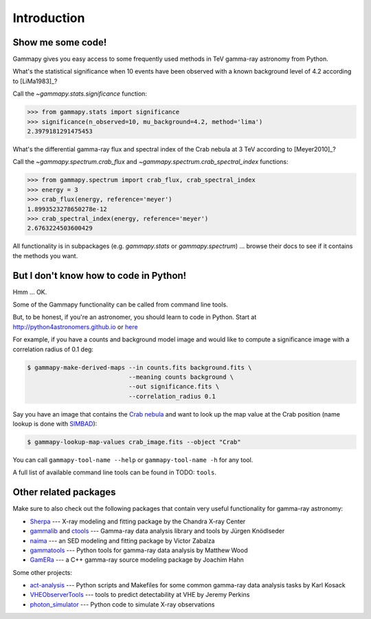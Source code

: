 .. _introduction:

Introduction
============

Show me some code!
------------------

Gammapy gives you easy access to some frequently used methods in TeV gamma-ray astronomy from Python.

What's the statistical significance when 10 events have been observed with a known background level of 4.2
according to [LiMa1983]_?

Call the `~gammapy.stats.significance` function:

.. code-block:: python

   >>> from gammapy.stats import significance
   >>> significance(n_observed=10, mu_background=4.2, method='lima')
   2.3979181291475453

What's the differential gamma-ray flux and spectral index of the Crab nebula at 3 TeV
according to [Meyer2010]_?

Call the `~gammapy.spectrum.crab_flux` and `~gammapy.spectrum.crab_spectral_index` functions:

.. code-block:: python

   >>> from gammapy.spectrum import crab_flux, crab_spectral_index
   >>> energy = 3
   >>> crab_flux(energy, reference='meyer')
   1.8993523278650278e-12
   >>> crab_spectral_index(energy, reference='meyer')
   2.6763224503600429

All functionality is in subpackages (e.g. `gammapy.stats` or `gammapy.spectrum`) ...
browse their docs to see if it contains the methods you want.

But I don't know how to code in Python!
---------------------------------------

Hmm ... OK.

Some of the Gammapy functionality can be called from command line tools.

But, to be honest, if you're an astronomer, you should learn to code in Python.
Start at http://python4astronomers.github.io or `here <http://www.astropy.org>`_

For example, if you have a counts and background model image and would like to compute
a significance image with a correlation radius of 0.1 deg:

.. code-block:: bash

   $ gammapy-make-derived-maps --in counts.fits background.fits \
                               --meaning counts background \
                               --out significance.fits \
                               --correlation_radius 0.1

Say you have an image that contains the
`Crab nebula <http://en.wikipedia.org/wiki/Crab_Nebula>`_
and want to look up the map value at the Crab position
(name lookup is done with `SIMBAD <http://simbad.u-strasbg.fr/simbad/>`_):

.. code-block:: bash

   $ gammapy-lookup-map-values crab_image.fits --object "Crab"

You can call ``gammapy-tool-name --help`` or ``gammapy-tool-name -h`` for any tool.

A full list of available command line tools can be found in TODO: ``tools``.

Other related packages
----------------------

Make sure to also check out the following packages that contain very useful functionality for gamma-ray astronomy:

* `Sherpa`_ --- X-ray modeling and fitting package by the Chandra X-ray Center
* `gammalib`_ and `ctools`_ --- Gamma-ray data analysis library and tools by Jürgen Knödlseder
* `naima`_ --- an SED modeling and fitting package by Victor Zabalza
* `gammatools`_ --- Python tools for gamma-ray data analysis by Matthew Wood
* `GamERa`_ --- a C++ gamma-ray source modeling package by Joachim Hahn

.. _Sherpa: http://cxc.cfa.harvard.edu/sherpa/
.. _GammaLib: http://gammalib.sourceforge.net
.. _ctools: http://cta.irap.omp.eu/ctools/
.. _naima: https://github.com/zblz/naima
.. _GamERa: https://github.com/JoachimHahn/GamERa
.. _gammatools: https://github.com/woodmd/gammatools

Some other projects:

* `act-analysis`_ --- Python scripts and Makefiles for some common gamma-ray data analysis tasks by Karl Kosack
* `VHEObserverTools`_ --- tools to predict detectability at VHE by Jeremy Perkins
* `photon_simulator`_ --- Python code to simulate X-ray observations

.. _act-analysis: https://bitbucket.org/kosack/act-analysis
.. _VHEObserverTools: https://github.com/kialio/VHEObserverTools
.. _photon_simulator: http://yt-project.org/doc/analyzing/analysis_modules/photon_simulator.html
